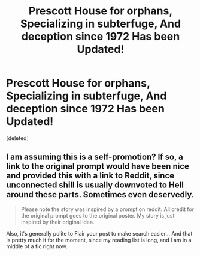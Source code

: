 #+TITLE: Prescott House for orphans, Specializing in subterfuge, And deception since 1972 Has been Updated!

* Prescott House for orphans, Specializing in subterfuge, And deception since 1972 Has been Updated!
:PROPERTIES:
:Score: 0
:DateUnix: 1604254061.0
:DateShort: 2020-Nov-01
:END:
[deleted]


** I am assuming this is a self-promotion? If so, a link to the original prompt would have been nice and provided this with a link to Reddit, since unconnected shill is usually downvoted to Hell around these parts. Sometimes even deservedly.

#+begin_quote
  Please note the story was inspired by a prompt on reddit. All credit for the original prompt goes to the original poster. My story is just inspired by their original idea.
#+end_quote

Also, it's generally polite to Flair your post to make search easier... And that is pretty much it for the moment, since my reading list is long, and I am in a middle of a fic right now.
:PROPERTIES:
:Author: PuzzleheadedPool1
:Score: 1
:DateUnix: 1604262413.0
:DateShort: 2020-Nov-01
:END:
